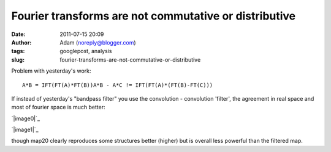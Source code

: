 Fourier transforms are not commutative or distributive
######################################################
:date: 2011-07-15 20:09
:author: Adam (noreply@blogger.com)
:tags: googlepost, analysis
:slug: fourier-transforms-are-not-commutative-or-distributive

.. raw:: html

   <p>

Problem with yesterday's work:

::

    A*B = IFT(FT(A)*FT(B))A*B - A*C != IFT(FT(A)*(FT(B)-FT(C)))

If instead of yesterday's "bandpass filter" you use the convolution -
convolution 'filter', the agreement in real space and most of fourier
space is much better:

.. raw:: html

   <div class="separator" style="clear: both; text-align: center;">

`|image0|`_

.. raw:: html

   </div>

.. raw:: html

   <div class="separator" style="clear: both; text-align: center;">

`|image1|`_

.. raw:: html

   </div>

though map20 clearly reproduces some structures better (higher) but is
overall less powerful than the filtered map.

.. raw:: html

   </p>

.. _|image2|: http://1.bp.blogspot.com/-dXT8RIHG6iI/TiCeMHu2bBI/AAAAAAAAGTc/NjQaTyJb4cc/s1600/exp12_ds2_astrosky_arrang45_atmotest_amp5.0E%252B02_sky00_seed00_peak050.00_nosmooth_map20filtercompare.png
.. _|image3|: http://1.bp.blogspot.com/-m0DeYyvE0Xg/TiCeM6b_LOI/AAAAAAAAGTk/MwwIbLjhY4Q/s1600/exp12_ds2_astrosky_arrang45_atmotest_amp5.0E%252B02_sky00_seed00_peak050.00_nosmooth_map20filterpsds.png

.. |image0| image:: http://1.bp.blogspot.com/-dXT8RIHG6iI/TiCeMHu2bBI/AAAAAAAAGTc/NjQaTyJb4cc/s320/exp12_ds2_astrosky_arrang45_atmotest_amp5.0E%252B02_sky00_seed00_peak050.00_nosmooth_map20filtercompare.png
.. |image1| image:: http://1.bp.blogspot.com/-m0DeYyvE0Xg/TiCeM6b_LOI/AAAAAAAAGTk/MwwIbLjhY4Q/s320/exp12_ds2_astrosky_arrang45_atmotest_amp5.0E%252B02_sky00_seed00_peak050.00_nosmooth_map20filterpsds.png
.. |image2| image:: http://1.bp.blogspot.com/-dXT8RIHG6iI/TiCeMHu2bBI/AAAAAAAAGTc/NjQaTyJb4cc/s320/exp12_ds2_astrosky_arrang45_atmotest_amp5.0E%252B02_sky00_seed00_peak050.00_nosmooth_map20filtercompare.png
.. |image3| image:: http://1.bp.blogspot.com/-m0DeYyvE0Xg/TiCeM6b_LOI/AAAAAAAAGTk/MwwIbLjhY4Q/s320/exp12_ds2_astrosky_arrang45_atmotest_amp5.0E%252B02_sky00_seed00_peak050.00_nosmooth_map20filterpsds.png
